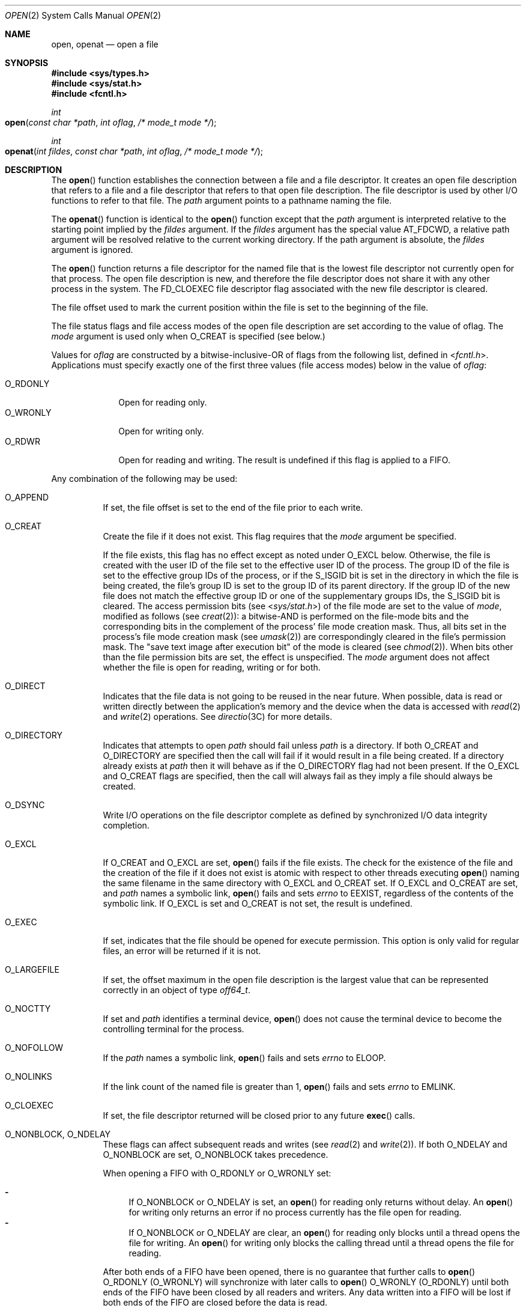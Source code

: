 .\"
.\" Sun Microsystems, Inc. gratefully acknowledges The Open Group for
.\" permission to reproduce portions of its copyrighted documentation.
.\" Original documentation from The Open Group can be obtained online at
.\" http://www.opengroup.org/bookstore/.
.\"
.\" The Institute of Electrical and Electronics Engineers and The Open
.\" Group, have given us permission to reprint portions of their
.\" documentation.
.\"
.\" In the following statement, the phrase ``this text'' refers to portions
.\" of the system documentation.
.\"
.\" Portions of this text are reprinted and reproduced in electronic form
.\" in the SunOS Reference Manual, from IEEE Std 1003.1, 2004 Edition,
.\" Standard for Information Technology -- Portable Operating System
.\" Interface (POSIX), The Open Group Base Specifications Issue 6,
.\" Copyright (C) 2001-2004 by the Institute of Electrical and Electronics
.\" Engineers, Inc and The Open Group.  In the event of any discrepancy
.\" between these versions and the original IEEE and The Open Group
.\" Standard, the original IEEE and The Open Group Standard is the referee
.\" document.  The original Standard can be obtained online at
.\" http://www.opengroup.org/unix/online.html.
.\"
.\" This notice shall appear on any product containing this material.
.\"
.\" The contents of this file are subject to the terms of the
.\" Common Development and Distribution License (the "License").
.\" You may not use this file except in compliance with the License.
.\"
.\" You can obtain a copy of the license at usr/src/OPENSOLARIS.LICENSE
.\" or http://www.opensolaris.org/os/licensing.
.\" See the License for the specific language governing permissions
.\" and limitations under the License.
.\"
.\" When distributing Covered Code, include this CDDL HEADER in each
.\" file and include the License file at usr/src/OPENSOLARIS.LICENSE.
.\" If applicable, add the following below this CDDL HEADER, with the
.\" fields enclosed by brackets "[]" replaced with your own identifying
.\" information: Portions Copyright [yyyy] [name of copyright owner]
.\"
.\"
.\" Copyright 1989 AT&T
.\" Portions Copyright (c) 1992, X/Open Company Limited.  All Rights Reserved.
.\" Copyright (c) 2008, Sun Microsystems, Inc.  All Rights Reserved.
.\" Portions Copyright (c) 2013, OmniTI Computer Consulting, Inc.
.\" All Rights Reserved.
.\" Copyright 2015 Nexenta Systems, Inc.  All rights reserved.
.\" Copyright 2020 Joyent, Inc.
.\"
.Dd March 10, 2020
.Dt OPEN 2
.Os
.Sh NAME
.Nm open , openat
.Nd open a file
.Sh SYNOPSIS
.In sys/types.h
.In sys/stat.h
.In fcntl.h
.Ft int
.Fo open
.Fa "const char *path"
.Fa "int oflag"
.Fa "/* mode_t mode */"
.Fc
.Ft int
.Fo openat
.Fa "int fildes"
.Fa "const char *path"
.Fa "int oflag"
.Fa "/* mode_t mode */"
.Fc
.Sh DESCRIPTION
The
.Fn open
function establishes the connection between a file and a file descriptor.
It creates an open file description that refers to a file and a file descriptor
that refers to that open file description.
The file descriptor is used by other I/O functions to refer to that file.
The
.Fa path
argument points to a pathname naming the file.
.Pp
The
.Fn openat
function is identical to the
.Fn open
function except that the
.Fa path
argument is interpreted relative to the starting point implied by the
.Fa fildes
argument.
If the
.Fa fildes
argument has the special value
.Dv AT_FDCWD ,
a relative path argument will be resolved relative to the current working
directory.
If the path argument is absolute, the
.Fa fildes
argument is ignored.
.Pp
The
.Fn open
function returns a file descriptor for the named file that is the lowest file
descriptor not currently open for that process.
The open file description is new, and therefore the file descriptor does not
share it with any other process in the system.
The
.Dv FD_CLOEXEC
file descriptor flag associated with the new file descriptor is cleared.
.Pp
The file offset used to mark the current position within the file is set to the
beginning of the file.
.Pp
The file status flags and file access modes of the open file description are
set according to the value of
.Dv oflag .
The
.Fa mode
argument is used only when
.Dv O_CREAT
is specified (see below.)
.Pp
Values for
.Fa oflag
are constructed by a bitwise-inclusive-OR of flags from the following list,
defined in
.In fcntl.h .
Applications must specify exactly one of the first three values (file access
modes) below in the value of
.Fa oflag :
.Pp
.Bl -tag -compact -width O_RDONLY
.It Dv O_RDONLY
Open for reading only.
.It Dv O_WRONLY
Open for writing only.
.It Dv O_RDWR
Open for reading and writing.
The result is undefined if this flag is applied to a FIFO.
.El
.Pp
Any combination of the following may be used:
.Bl -tag -width Ds
.It Dv O_APPEND
If set, the file offset is set to the end of the file prior to each write.
.It Dv O_CREAT
Create the file if it does not exist.
This flag requires that the
.Fa mode
argument be specified.
.Pp
If the file exists, this flag has no effect except as noted under
.Dv O_EXCL
below.
Otherwise, the file is created with the user ID of the file set to the
effective user ID of the process.
The group ID of the file is set to the effective group IDs of the process, or
if the
.Dv S_ISGID
bit is set in the directory in which the file is being created, the file's
group ID is set to the group ID of its parent directory.
If the group ID of the new file does not match the effective group ID or one of
the supplementary groups IDs, the
.Dv S_ISGID
bit is cleared.
The
access permission bits
.Pq see In sys/stat.h
of the file mode are set to the value of
.Fa mode ,
modified as follows
.Pq see Xr creat 2 :
a bitwise-AND is performed on the file-mode bits and the corresponding bits in
the complement of the process' file mode creation mask.
Thus, all bits set in the process's file mode creation mask
.Pq see Xr umask 2
are correspondingly cleared in the file's permission mask.
The "save text image after execution bit" of the mode is cleared
.Pq see Xr chmod 2 .
When bits other than the file permission bits are set, the effect is
unspecified.
The
.Fa mode
argument does not affect whether the file is open for reading, writing or for
both.
.It Dv O_DIRECT
Indicates that the file data is not going to be reused in the near future.
When possible, data is read or written directly between the application's
memory and the device when the data is accessed with
.Xr read 2 and Xr write 2
operations.
See
.Xr directio 3C
for more details.
.It Dv O_DIRECTORY
Indicates that attempts to open
.Fa path
should fail unless
.Fa path
is a directory.
If both
.Dv O_CREAT
and
.Dv O_DIRECTORY
are specified then the call will fail if it would result in a file being
created.
If a directory already exists at
.Fa path
then it will behave as if the
.Dv O_DIRECTORY
flag had not been present.
If the
.Dv O_EXCL
and
.Dv O_CREAT
flags are specified, then the call will always fail as they imply a file
should always be created.
.It Dv O_DSYNC
Write I/O operations on the file descriptor complete as defined by synchronized
I/O data integrity completion.
.It Dv O_EXCL
If
.Dv O_CREAT
and
.Dv O_EXCL
are set,
.Fn open
fails if the file exists.
The check for the existence of the file and the creation of the file if it does
not exist is atomic with respect to other threads executing
.Fn open
naming the same filename in the same directory with
.Dv O_EXCL
and
.Dv O_CREAT
set.
If
.Dv O_EXCL
and
.Dv O_CREAT
are set, and
.Fa path
names a symbolic link,
.Fn open
fails and sets
.Va errno
to
.Er EEXIST ,
regardless of the contents of the symbolic link.
If
.Dv O_EXCL
is set and
.Dv O_CREAT
is not set, the result is undefined.
.It Dv O_EXEC
If set, indicates that the file should be opened for execute permission.
This option is only valid for regular files, an error will be returned
if it is not.
.It Dv O_LARGEFILE
If set, the offset maximum in the open file description is the largest value
that can be represented correctly in an object of type
.Vt off64_t .
.It Dv O_NOCTTY
If set and
.Fa path
identifies a terminal device,
.Fn open
does not cause the terminal device to become the controlling terminal for the
process.
.It Dv O_NOFOLLOW
If the
.Fa path
names a symbolic link,
.Fn open
fails and sets
.Va errno
to
.Er ELOOP .
.It Dv O_NOLINKS
If the link count of the named file is greater than 1,
.Fn open
fails and sets
.Va errno
to
.Er EMLINK .
.It Dv O_CLOEXEC
If set, the file descriptor returned will be closed prior to any future
.Fn exec
calls.
.It Dv O_NONBLOCK , O_NDELAY
These flags can affect subsequent reads and writes
.Pq see Xr read 2 and Xr write 2 .
If both
.Dv O_NDELAY
and
.Dv O_NONBLOCK
are set,
.Dv O_NONBLOCK
takes precedence.
.Pp
When opening a FIFO with
.Dv O_RDONLY
or
.Dv O_WRONLY
set:
.Pp
.Bl -dash -compact
.It
If
.Dv O_NONBLOCK
or
.Dv O_NDELAY
is set, an
.Fn open
for reading only returns without delay.
An
.Fn open
for writing only returns an error if no process currently has the file open for
reading.
.It
If
.Dv O_NONBLOCK
or
.Dv O_NDELAY
are clear, an
.Fn open
for reading only blocks until a thread opens the file for writing.
An
.Fn open
for writing only blocks the calling thread until a thread opens the file for
reading.
.El
.Pp
After both ends of a FIFO have been opened, there is no guarantee that
further calls to
.Fn open Dv O_RDONLY Pq Dv O_WRONLY
will synchronize with later calls to
.Fn open Dv O_WRONLY Pq Dv O_RDONLY
until both ends of the FIFO have been closed by all readers and writers.
Any data written into a FIFO will be lost if both ends of the FIFO are closed
before the data is read.
.Pp
When opening a block special or character special file that supports
non-blocking opens:
.Pp
.Bl -dash -compact
.It
If
.Dv O_NONBLOCK
or
.Dv O_NDELAY
is set, the
.Fn open
function returns without blocking for the device to be ready or available.
Subsequent behavior of the device is device-specific.
.It
If
.Dv O_NONBLOCK
or
.Dv O_NDELAY
are clear, the
.Fn open
function blocks the calling thread until the device is ready or available
before returning.
.El
.Pp
Otherwise, the behavior of
.Dv O_NONBLOCK
and
.Dv O_NDELAY
is unspecified.
.It Dv O_RSYNC
Read I/O operations on the file descriptor complete at the same level of
integrity as specified by the
.Dv O_DSYNC
and
.Dv O_SYNC
flags.
If both
.Dv O_DSYNC
and
.Dv O_RSYNC
are set in
.Fa oflag ,
all I/O operations on the file descriptor complete as defined by synchronized
I/O data integrity completion.
If both
.Dv O_SYNC
and
.Dv O_RSYNC
are set in
.Fa oflag ,
all I/O operations on the file descriptor complete as defined by synchronized
I/O file integrity completion.
.It Dv O_SEARCH
If set, indicates that the directory should be opened for searching.
This option is only valid for a directory, an error will be returned if it is
not.
.It Dv O_SYNC
Write I/O operations on the file descriptor complete as defined by synchronized
I/O file integrity completion
.Pq see Xr fcntl.h 3HEAD definition of Dv O_SYNC .
.It Dv O_TRUNC
If the file exists and is a regular file, and the file is successfully opened
.Dv O_RDWR
or
.Dv O_WRONLY ,
its length is truncated to 0 and the mode and owner are unchanged.
It has no effect on FIFO special files or terminal device files.
Its effect on other file types is implementation-dependent.
The result of using
.Dv O_TRUNC
with
.Dv O_RDONLY
is undefined.
.It Dv O_XATTR
If set in
.Fn openat ,
a relative path argument is interpreted as a reference to an extended attribute
of the file associated with the supplied file descriptor.
This flag therefore requires the presence of a legal
.Fa fildes
argument.
If set in
.Fn open ,
the implied file descriptor is that for the current working directory.
Extended attributes must be referenced with a relative path; providing an
absolute path results in a normal file reference.
.El
.Pp
If
.Dv O_CREAT
is set and the file did not previously exist, upon successful completion,
.Fn open
marks for update the
.Va st_atime , st_ctime
and
.Va st_mtime
fields of the file and the
.Va st_ctime
and
.Va st_mtime
fields of the parent directory.
.Pp
If
.Dv O_TRUNC
is set and the file did previously exist, upon successful completion,
.Fn open
marks for update the
.Va st_ctime
and
.Va st_mtime
fields of the file.
.Pp
If both the
.Dv O_SYNC
and
.Dv O_DSYNC
flags are set, the effect is as if only the
.Dv O_SYNC
flag was set.
.Pp
If
.Fa path
refers to a STREAMS file,
.Dv oflag
may be constructed
from
.Dv O_NONBLOCK
or
.Dv O_NODELAY
OR-ed with either
.Dv O_RDONLY , O_WRONLY
or
.Dv O_RDWR .
Other flag values are not applicable to
STREAMS devices and have no effect on them.
The values
.Dv O_NONBLOCK
and
.Dv O_NODELAY
affect the operation of STREAMS drivers and certain
functions
.Pq see Xr read 2 , Xr getmsg 2 , Xr putmsg 2 and Xr write 2
applied to file descriptors associated with STREAMS files.
For STREAMS drivers, the implementation of
.Dv O_NONBLOCK
and
.Dv O_NODELAY
is device-specific.
.Pp
When
.Fn open
is invoked to open a named stream, and the connld module
.Pq see connld 7M
has been pushed on the pipe,
.Fn open
blocks until the server process has issued an
.Dv I_RECVFD Fn ioctl Pq see Xr streamio 7I
to receive the file descriptor.
.Pp
If
.Fa path
names the master side of a pseudo-terminal device, then it is unspecified
whether
.Fn open
locks the slave side so that it cannot be opened.
Portable applications must call
.Xr unlockpt 3C
before opening the slave side.
.Pp
If the file is a regular file and the local file system is mounted with the
nbmand mount option, then a mandatory share reservation is automatically
obtained on the file.
The share reservation is obtained as if
.Xr fcntl 2
were called with
.Va cmd Dv F_SHARE_NBMAND
and the
.Vt fshare_t
values set as follows:
.Pp
.Bl -tag -compact -width "f_access"
.It Va f_access
Set to the type of read/write access for which the file is opened.
.It Va f_deny
.Dv F_NODNY
.It Va f_id
The file descriptor value returned from
.Fn open .
.El
.Pp
If
.Fa path
is a symbolic link and
.Dv O_CREAT
and
.Dv O_EXCL
are set, the link is not followed.
.Pp
Certain flag values can be set following
.Fn open
as described in
.Xr fcntl 2 .
.Pp
The largest value that can be represented correctly in an object of type
.Vt off_t
is established as the offset maximum in the open file description.
.Sh RETURN VALUES
Upon successful completion, both
.Fn open
and
.Fn openat
functions open
the file and return a non-negative integer representing the lowest numbered
unused file descriptor.
Otherwise the value -1 is returned, no files are created or modified and the
global variable
.Va errno
is set to indicate the error.
.Sh ERRORS
The
.Fn open
and
.Fn openat
functions will fail if:
.Bl -tag -width Er
.It Er EACCES
Search permission is denied on a component of the
.Fa path
prefix.
.Pp
The file exists and the permissions specified by
.Fa oflag
are denied.
.Pp
The file does not exist and write permission is denied for the parent directory
of the file to be created.
.Pp
.Dv O_TRUNC
is specified and write permission is denied.
.Pp
The
.Brq Dv PRIV_FILE_DAC_SEARCH
privilege allows processes to search
directories regardless of permission bits.
The
.Brq Dv PRIV_FILE_DAC_WRITE
privilege allows processes to open files for writing regardless of permission
bits.
See
.Xr privileges 5
for special considerations when opening files owned by UID 0 for writing.
The
.Brq Dv PRIV_FILE_DAC_READ
privilege allows processes to open files for reading regardless of permission
bits.
.It Er EAGAIN
A mandatory share reservation could not be obtained because the desired access
conflicts with an existing
.Va f_deny
share reservation.
.It Er EDQUOT
The file does not exist,
.Dv O_CREAT
is specified, and either the directory where the new file entry is being placed
cannot be extended because the user's quota of disk blocks on that file system
has been exhausted, or the user's quota of inodes on the file system where the
file is being created has been exhausted.
.It Er EEXIST
The
.Dv O_CREAT
and
.Dv O_EXCL
flags are set and the named file exists.
.It Er EILSEQ
The
.Fa path
argument includes non-UTF8 characters and the file system accepts only file
names where all characters are part of the UTF-8 character codeset.
.It Er EINTR
A signal was caught during
.Fn open .
.It Er EFAULT
The
.Fa path
argument points to an illegal address.
.It Er EINVAL
The system does not support synchronized or direct I/O for this file, or the
.Dv O_XATTR
flag was supplied and the underlying file system does not support extended file
attributes.
.It Er EIO
The
.Fa path
argument names a STREAMS file and a hangup or error occurred during the
.Fn open .
.It Er EISDIR
The named file is a directory and
.Fa oflag
includes
.Dv O_WRONLY
or
.Dv O_RDWR .
.It Er ELOOP
Too many symbolic links were encountered in resolving
.Fa path .
.Pp
A loop exists in symbolic links encountered during resolution of the
.Fa path
argument.
.Pp
The
.Dv O_NOFOLLOW
flag is set and the final component of
.Fa path
is a symbolic link.
.It Er EMFILE
There are currently
.Brq Dv OPEN_MAX
file descriptors open in the calling process.
.It Er EMLINK
The
.Dv O_NOLINKS
flag is set and the named file has a link count greater than 1.
.It Er EMULTIHOP
Components of
.Fa path
require hopping to multiple remote machines and the file system does not allow
it.
.It Er ENAMETOOLONG
The length of the
.Fa path
argument exceeds
.Brq Dv PATH_MAX
or a pathname component is longer than
.Brq Dv NAME_MAX .
.It Er ENFILE
The maximum allowable number of files is currently open in the system.
.It Er ENOENT
The
.Dv O_CREAT
flag is not set and the named file does not exist; or the
.Dv O_CREAT
flag is set and either the path prefix does not exist or the
.Fa path
argument points to an empty string.
.Pp
The
.Dv O_CREAT
and
.Dv O_DIRECTORY
flags were both set and
.Fa path
did not point to a file.
.It Er ENOEXEC
The
.Dv O_EXEC
flag is set and
.Fa path
does not point to a regular file.
.It Er ENOLINK
The
.Fa path
argument points to a remote machine, and the link to that machine is no longer
active.
.It Er ENOSR
The
.Fa path
argument names a STREAMS-based file and the system is unable to allocate a
STREAM.
.It Er ENOSPC
The directory or file system that would contain the new file cannot be
expanded, the file does not exist, and
.Dv O_CREAT
is specified.
.It Er ENOSYS
The device specified by
.Fa path
does not support the open operation.
.It Er ENOTDIR
A component of the path prefix is not a directory or a relative path was
supplied to
.Fn openat ,
the
.Dv O_XATTR
flag was not supplied, and the
file descriptor does not refer to a directory.
.Pp
The
.Dv O_SEARCH
flag was passed and
.Fa path
does not refer to a directory.
.Pp
The
.Dv O_DIRECTORY
flag was set and the file was not a directory.
.It Er ENXIO
The
.Dv O_NONBLOCK
flag is set, the named file is a FIFO, the
.Dv O_WRONLY
flag is set, and no process has the file open for reading; or the named file is
a character special or block special file and the device associated with this
special file does not exist or has been retired by the fault management
framework .
.It Er EOPNOTSUPP
An attempt was made to open a
.Fa path
that corresponds to a
.Dv AF_UNIX
socket.
.It Er EOVERFLOW
The named file is a regular file and either
.Dv O_LARGEFILE
is not set and the size of the file cannot be represented correctly in an
object of type
.Vt off_t
or
.Vt O_LARGEFILE
is set and the size of the file cannot be represented correctly in an object of
type
.Vt off64_t .
.It Er EROFS
The named file resides on a read-only file system and either
.Dv O_WRONLY , O_RDWR , O_CREAT Pq if file does not exist
or
.Dv O_TRUNC
is set in the
.Fa oflag
argument.
.El
.Pp
The
.Fn openat
function will fail if:
.Bl -tag -width Er
.It Er EBADF
The
.Fa fildes
argument is not a valid open file descriptor or is not
.Dv AT_FTCWD .
.El
.Pp
The
.Fn open
function may fail if:
.Bl -tag -width Er
.It Er EAGAIN
The
.Fa path
argument names the slave side of a pseudo-terminal device that is locked.
.It Er EINVAL
The value of the
.Fa oflag
argument is not valid.
.It Er ENAMETOOLONG
Pathname resolution of a symbolic link produced an intermediate result whose
length exceeds
.Brq Dv PATH_MAX .
.It Er ENOMEM
The
.Fa path
argument names a STREAMS file and the system is unable to allocate resources.
.It Er ETXTBSY
The file is a pure procedure (shared text) file that is being executed and
.Fa oflag
is
.Dv O_WRONLY
or
.Dv O_RDWR .
.El
.Sh EXAMPLES
The following example opens the file
.Pa /tmp/file ,
either by creating it if it does not already exist, or by truncating its length
to 0 if it does exist.
If the call creates a new file, the access permission bits in the file mode of
the file are set to permit reading and writing by the owner, and to permit
reading only by group members and others.
.Pp
If the call to
.Fn open
is successful, the file is opened for writing.
.Bd -literal
#include <fcntl.h>
\&...
int fd;
mode_t mode = S_IRUSR | S_IWUSR | S_IRGRP | S_IROTH;
char *filename = "/tmp/file";
\&...
fd = open(filename, O_WRONLY | O_CREAT | O_TRUNC, mode);
\&...
.Ed
.Pp
The following example uses the
.Fn open
function to try to create the
.Dv LOCKFILE
file and open it for writing.
Since the
.Fn open
function specifies the
.Dv O_EXCL
flag, the call fails if the file already exists.
In that case, the application assumes that someone else is updating the
password file and exits.
.Bd -literal
#include <fcntl.h>
#include <stdio.h>
#include <stdlib.h>
#include <err.h>
#define LOCKFILE "/etc/ptmp"
\&...
int pfd; /* Integer for file descriptor returned by open() call. */
\&...
if ((pfd = open(LOCKFILE, O_WRONLY | O_CREAT | O_EXCL,
        S_IRUSR | S_IWUSR | S_IRGRP | S_IROTH)) == -1)
	errx(1, "Cannot open /etc/ptmp. Try again later.");
\&...
.Ed
.Pp
The following example opens a file for writing, creating the file if it does
not already exist.
If the file does exist, the system truncates the file to zero bytes.
.Bd -literal
#include <fcntl.h>
#include <stdio.h>
#include <stdlib.h>
#include <err.h>
\&...
int pfd;
char filename[PATH_MAX+1];
\&...
if ((pfd = open(filename, O_WRONLY | O_CREAT | O_TRUNC,
        S_IRUSR | S_IWUSR | S_IRGRP | S_IROTH)) == -1)
        err(1, "Cannot open output file");
\&...
.Ed
.Sh USAGE
The
.Fn open
function has a transitional interface for 64-bit file offsets.
See
.Xr lf64 5 .
Note that using
.Fn open64
is equivalent to using
.Fn open
with
.Dv O_LARGEFILE
set in
.Dv oflag .
.Sh INTERFACE STABILITY
.Sy Committed
.Sh MT-LEVEL
.Sy Async-Signal-Safe
.Sh STANDARDS
For
.Fn open ,
see
.Xr standards 5 .
.Sh SEE ALSO
.Xr chmod 2 ,
.Xr close 2 ,
.Xr creat 2 ,
.Xr dup 2 ,
.Xr exec 2 ,
.Xr fcntl 2 ,
.Xr getmsg 2 ,
.Xr getrlimit 2 ,
.Xr Intro 2 ,
.Xr lseek 2 ,
.Xr putmsg 2 ,
.Xr read 2 ,
.Xr stat 2 ,
.Xr umask 2 ,
.Xr write 2 ,
.Xr attropen 3C ,
.Xr directio 3C ,
.Xr unlockpt 3C ,
.Xr fcntl.h 3HEAD ,
.Xr stat.h 3HEAD ,
.Xr attributes 5 ,
.Xr lf64 5 ,
.Xr privileges 5 ,
.Xr standards 5 ,
.Xr streamio 7I ,
.Xr connld 7M
.Sh NOTES
Hierarchical Storage Management (HSM) file systems can sometimes cause long
delays when opening a file, since HSM files must be recalled from secondary
storage.
